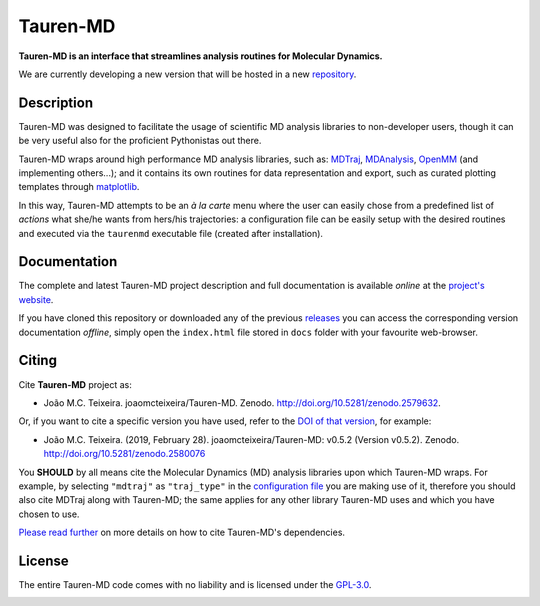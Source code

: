 Tauren-MD
=========

|doi| |version|

.. |doi| image:: https://img.shields.io/badge/DOI-10.5281%2Fzenodo.2579632-informational.svg
   :target: https://zenodo.org/badge/latestdoi/152575798

.. |version| image:: https://img.shields.io/static/v1.svg?label=version&message=0.6.1&color=orange
   :target: https://github.com/joaomcteixeira/Tauren-MD/releases

**Tauren-MD is an interface that streamlines analysis routines for Molecular Dynamics.**

We are currently developing a new version that will be hosted in a new `repository`_.

.. _repository: https://github.com/TaurenMD

Description
-----------

Tauren-MD was designed to facilitate the usage of scientific MD analysis libraries to non-developer users, though it can be very useful also for the proficient Pythonistas out there.

Tauren-MD wraps around high performance MD analysis libraries, such as: `MDTraj`_, `MDAnalysis`_, `OpenMM`_ (and implementing others...); and it contains its own routines for data representation and export, such as curated plotting templates through `matplotlib`_.

In this way, Tauren-MD attempts to be an *à la carte* menu where the user can easily chose from a predefined list of *actions* what she/he wants from hers/his trajectories: a configuration file can be easily setup with the desired routines and executed via the ``taurenmd`` executable file (created after installation).

.. _version: https://semver.org/#semantic-versioning-200
.. _MDTraj: https://github.com/mdtraj/mdtraj
.. _MDAnalysis: https://www.mdanalysis.org/
.. _OpenMM: https://github.com/pandegroup/openmm
.. _matplotlib: https://matplotlib.org/

Documentation
-------------

The complete and latest Tauren-MD project description and full documentation is available *online* at the `project's website`_.

If you have cloned this repository or downloaded any of the previous `releases`_ you can access the corresponding version documentation *offline*, simply open the ``index.html`` file stored in ``docs`` folder with your favourite web-browser.

.. _`project's website`: https://joaomcteixeira.github.io/Tauren-MD/
.. _releases: https://github.com/joaomcteixeira/Tauren-MD/releases

Citing
------

Cite **Tauren-MD** project as:

- João M.C. Teixeira. joaomcteixeira/Tauren-MD. Zenodo. http://doi.org/10.5281/zenodo.2579632.

Or, if you want to cite a specific version you have used, refer to the `DOI of that version`_, for example:

- João M.C. Teixeira. (2019, February 28). joaomcteixeira/Tauren-MD: v0.5.2 (Version v0.5.2). Zenodo. http://doi.org/10.5281/zenodo.2580076

You **SHOULD** by all means cite the Molecular Dynamics (MD) analysis libraries upon which Tauren-MD wraps. For example, by selecting ``"mdtraj"`` as ``"traj_type"`` in the `configuration file`_ you are making use of it, therefore you should also cite MDTraj along with Tauren-MD; the same applies for any other library Tauren-MD uses and which you have chosen to use.

.. _`DOI of that version`: https://zenodo.org/record/2580076#.XH_8jYVw30o
.. _`configuration file`: https://joaomcteixeira.github.io/Tauren-MD/taurenhtml/html/rstfiles/configuration_file.html#trajectory-type

`Please read further`_ on more details on how to cite Tauren-MD's dependencies.

.. _`Please read further`: https://joaomcteixeira.github.io/Tauren-MD/taurenhtml/html/rstfiles/citing.html

License
-------

The entire Tauren-MD code comes with no liability and is licensed under the `GPL-3.0`_.

.. image:: https://raw.githubusercontent.com/joaomcteixeira/Tauren-MD/master/docs/img/gpl3_logo.png
    :target: https://www.gnu.org/licenses/gpl-3.0.en.html

.. _GPL-3.0: https://github.com/joaomcteixeira/Tauren-MD/blob/master/LICENSE

